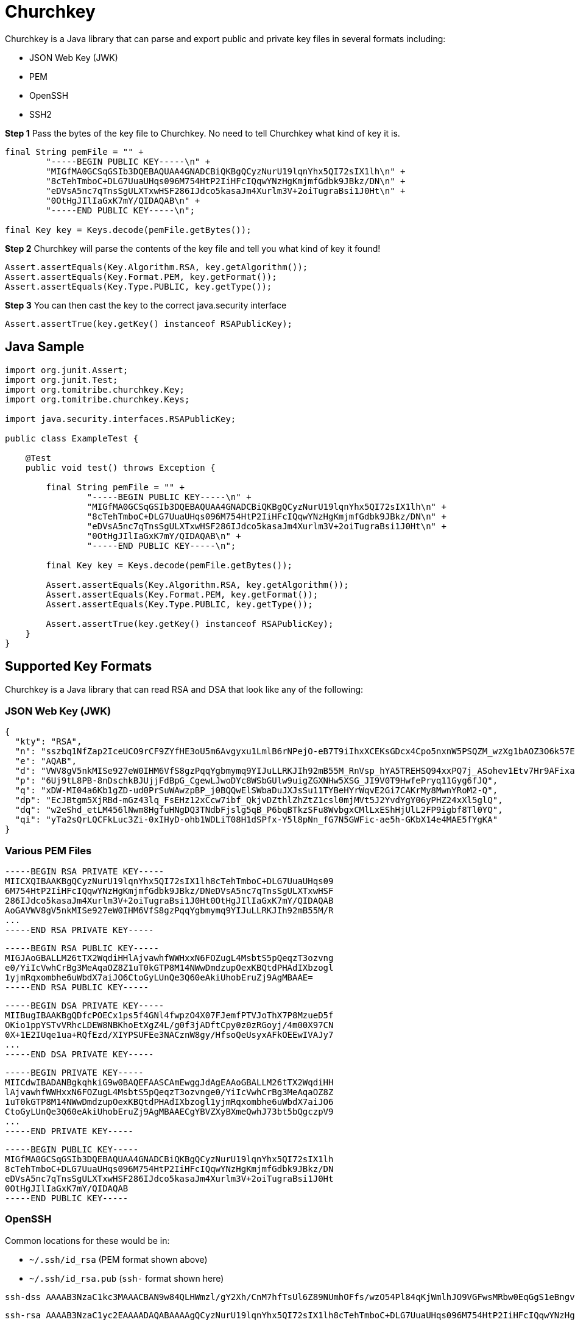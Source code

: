 # Churchkey

Churchkey is a Java library that can parse and export public and private key files in several formats including:

  - JSON Web Key (JWK)
  - PEM
  - OpenSSH
  - SSH2

*Step 1* Pass the bytes of the key file to Churchkey. No need to tell Churchkey what kind of key it is.

[source,java]
----
final String pemFile = "" +
        "-----BEGIN PUBLIC KEY-----\n" +
        "MIGfMA0GCSqGSIb3DQEBAQUAA4GNADCBiQKBgQCyzNurU19lqnYhx5QI72sIX1lh\n" +
        "8cTehTmboC+DLG7UuaUHqs096M754HtP2IiHFcIQqwYNzHgKmjmfGdbk9JBkz/DN\n" +
        "eDVsA5nc7qTnsSgULXTxwHSF286IJdco5kasaJm4Xurlm3V+2oiTugraBsi1J0Ht\n" +
        "0OtHgJIlIaGxK7mY/QIDAQAB\n" +
        "-----END PUBLIC KEY-----\n";

final Key key = Keys.decode(pemFile.getBytes());
----

*Step 2* Churchkey will parse the contents of the key file and tell you what kind of key it found!

[source,java]
----
Assert.assertEquals(Key.Algorithm.RSA, key.getAlgorithm());
Assert.assertEquals(Key.Format.PEM, key.getFormat());
Assert.assertEquals(Key.Type.PUBLIC, key.getType());
----

*Step 3*  You can then cast the key to the correct java.security interface

[source,java]
----
Assert.assertTrue(key.getKey() instanceof RSAPublicKey);
----

## Java Sample

[source,java]
----
import org.junit.Assert;
import org.junit.Test;
import org.tomitribe.churchkey.Key;
import org.tomitribe.churchkey.Keys;

import java.security.interfaces.RSAPublicKey;

public class ExampleTest {

    @Test
    public void test() throws Exception {

        final String pemFile = "" +
                "-----BEGIN PUBLIC KEY-----\n" +
                "MIGfMA0GCSqGSIb3DQEBAQUAA4GNADCBiQKBgQCyzNurU19lqnYhx5QI72sIX1lh\n" +
                "8cTehTmboC+DLG7UuaUHqs096M754HtP2IiHFcIQqwYNzHgKmjmfGdbk9JBkz/DN\n" +
                "eDVsA5nc7qTnsSgULXTxwHSF286IJdco5kasaJm4Xurlm3V+2oiTugraBsi1J0Ht\n" +
                "0OtHgJIlIaGxK7mY/QIDAQAB\n" +
                "-----END PUBLIC KEY-----\n";

        final Key key = Keys.decode(pemFile.getBytes());

        Assert.assertEquals(Key.Algorithm.RSA, key.getAlgorithm());
        Assert.assertEquals(Key.Format.PEM, key.getFormat());
        Assert.assertEquals(Key.Type.PUBLIC, key.getType());

        Assert.assertTrue(key.getKey() instanceof RSAPublicKey);
    }
}
----

## Supported Key Formats
Churchkey is a Java library that can read RSA and DSA that look like any of the following:

### JSON Web Key (JWK)

[source,json]
----
{
  "kty": "RSA",
  "n": "sszbq1NfZap2IceUCO9rCF9ZYfHE3oU5m6Avgyxu1LmlB6rNPejO-eB7T9iIhxXCEKsGDcx4Cpo5nxnW5PSQZM_wzXg1bAOZ3O6k57EoFC108cB0hdvOiCXXKOZGrGiZuF7q5Zt1ftqIk7oK2gbItSdB7dDrR4CSJSGhsSu5mP0",
  "e": "AQAB",
  "d": "VWV8gV5nkMISe927eW0IHM6VfS8gzPqqYgbmymq9YIJuLLRKJIh92mB55M_RnVsp_hYA5TREHSQ94xxPQ7j_ASohev1Etv7Hr9AFixa7Q6sRdT1DY7YO1kf_wLk0Urg2bHrvAvukcmBAV9-OHKDkRUY-e03ZK3cCfetsHP41RmE",
  "p": "6Uj9tL8PB-8nDschkBJUjjFdBpG_CgewLJwoDYc8WSbGUlw9uigZGXNHw5XSG_JI9V0T9HwfePryq11Gyg6fJQ",
  "q": "xDW-MI04a6Kb1gZD-ud0PrSuWAwzpBP_j0BQQwElSWbaDuJXJsSu11TYBeHYrWqvE2Gi7CAKrMy8MwnYRoM2-Q",
  "dp": "EcJBtgm5XjRBd-mGz43lq_FsEHz12xCcw7ibf_QkjvDZthlZhZtZ1csl0mjMVt5J2YvdYgY06yPHZ24xXl5glQ",
  "dq": "w2eShd_etLM456lNwm8HgfuHNgDQ3TNdbFjslg5qB_P6bqBTkzSFu8WvbgxCMlLxEShHjUlL2FP9igbf8Tl0YQ",
  "qi": "yTa2sQrLQCFkLuc3Zi-0xIHyD-ohb1WDLiT08H1dSPfx-Y5l8pNn_fG7N5GWFic-ae5h-GKbX14e4MAE5fYgKA"
}
----

### Various PEM Files
----
-----BEGIN RSA PRIVATE KEY-----
MIICXQIBAAKBgQCyzNurU19lqnYhx5QI72sIX1lh8cTehTmboC+DLG7UuaUHqs09
6M754HtP2IiHFcIQqwYNzHgKmjmfGdbk9JBkz/DNeDVsA5nc7qTnsSgULXTxwHSF
286IJdco5kasaJm4Xurlm3V+2oiTugraBsi1J0Ht0OtHgJIlIaGxK7mY/QIDAQAB
AoGAVWV8gV5nkMISe927eW0IHM6VfS8gzPqqYgbmymq9YIJuLLRKJIh92mB55M/R
...
-----END RSA PRIVATE KEY-----
----

----
-----BEGIN RSA PUBLIC KEY-----
MIGJAoGBALLM26tTX2WqdiHHlAjvawhfWWHxxN6FOZugL4MsbtS5pQeqzT3ozvng
e0/YiIcVwhCrBg3MeAqaOZ8Z1uT0kGTP8M14NWwDmdzupOexKBQtdPHAdIXbzogl
1yjmRqxombhe6uWbdX7aiJO6CtoGyLUnQe3Q60eAkiUhobEruZj9AgMBAAE=
-----END RSA PUBLIC KEY-----
----

----
-----BEGIN DSA PRIVATE KEY-----
MIIBugIBAAKBgQDfcPOECx1ps5f4GNl4fwpzO4X07FJemfPTVJoThX7P8MzueD5f
OKio1ppYSTvVRhcLDEW8NBKhoEtXgZ4L/g0f3jADftCpy0z0zRGoyj/4m00X97CN
0X+1E2IUqe1ua+RQfEzd/XIYPSUFEe3NACznW8gy/HfsoQeUsyxAFkOEEwIVAJy7
...
-----END DSA PRIVATE KEY-----
----

----
-----BEGIN PRIVATE KEY-----
MIICdwIBADANBgkqhkiG9w0BAQEFAASCAmEwggJdAgEAAoGBALLM26tTX2WqdiHH
lAjvawhfWWHxxN6FOZugL4MsbtS5pQeqzT3ozvnge0/YiIcVwhCrBg3MeAqaOZ8Z
1uT0kGTP8M14NWwDmdzupOexKBQtdPHAdIXbzogl1yjmRqxombhe6uWbdX7aiJO6
CtoGyLUnQe3Q60eAkiUhobEruZj9AgMBAAECgYBVZXyBXmeQwhJ73bt5bQgczpV9
...
-----END PRIVATE KEY-----
----

----
-----BEGIN PUBLIC KEY-----
MIGfMA0GCSqGSIb3DQEBAQUAA4GNADCBiQKBgQCyzNurU19lqnYhx5QI72sIX1lh
8cTehTmboC+DLG7UuaUHqs096M754HtP2IiHFcIQqwYNzHgKmjmfGdbk9JBkz/DN
eDVsA5nc7qTnsSgULXTxwHSF286IJdco5kasaJm4Xurlm3V+2oiTugraBsi1J0Ht
0OtHgJIlIaGxK7mY/QIDAQAB
-----END PUBLIC KEY-----
----

### OpenSSH

Common locations for these would be in:

 - `~/.ssh/id_rsa` (PEM format shown above)
 - `~/.ssh/id_rsa.pub` (`ssh-` format shown here)

----
ssh-dss AAAAB3NzaC1kc3MAAACBAN9w84QLHWmzl/gY2Xh/CnM7hfTsUl6Z89NUmhOFfs/wzO54Pl84qKjWmlhJO9VGFwsMRbw0EqGgS1eBngv+DR/eMAN+0KnLTPTNEajKP/ibTRf3sI3Rf7UTYhSp7W5r5FB8TN39chg9JQUR7c0ALOdbyDL8d+yhB5SzLEAWQ4QTAAAAFQCcu9GKMJJyX8go6w1gn93Xi1/EDwAAAIBJYC9VGyg80b7DF8+fHKfezGEjjRgJOVMJQA946vA3A+cntFUU+Y1LayXJ2y... dblevins@mingus.lan
----

----
ssh-rsa AAAAB3NzaC1yc2EAAAADAQABAAAAgQCyzNurU19lqnYhx5QI72sIX1lh8cTehTmboC+DLG7UuaUHqs096M754HtP2IiHFcIQqwYNzHgKmjmfGdbk9JBkz/DNeDVsA5nc7qTnsSgULXTxwHSF286IJdco5kasaJm4Xurlm3V+2oiTugraBsi1J0Ht0OtHgJIlIaGxK7mY/Q== dblevins@mingus.lan
----

### SSH2

Commonly mistaken for PEM, but different.

----
---- BEGIN SSH2 PUBLIC KEY ----
Comment: "1024-bit RSA, converted by dblevins@mingus.lan from OpenSSH"
AAAAB3NzaC1yc2EAAAADAQABAAAAgQCyzNurU19lqnYhx5QI72sIX1lh8cTehTmboC+DLG
7UuaUHqs096M754HtP2IiHFcIQqwYNzHgKmjmfGdbk9JBkz/DNeDVsA5nc7qTnsSgULXTx
wHSF286IJdco5kasaJm4Xurlm3V+2oiTugraBsi1J0Ht0OtHgJIlIaGxK7mY/Q==
---- END SSH2 PUBLIC KEY ----
----

## Maven Coordinates

[source,xml]
----
<dependency>
  <groupId>org.tomitribe</groupId>
  <artifactId>churchkey</artifactId>
  <version>0.14</version>
</dependency>
----


